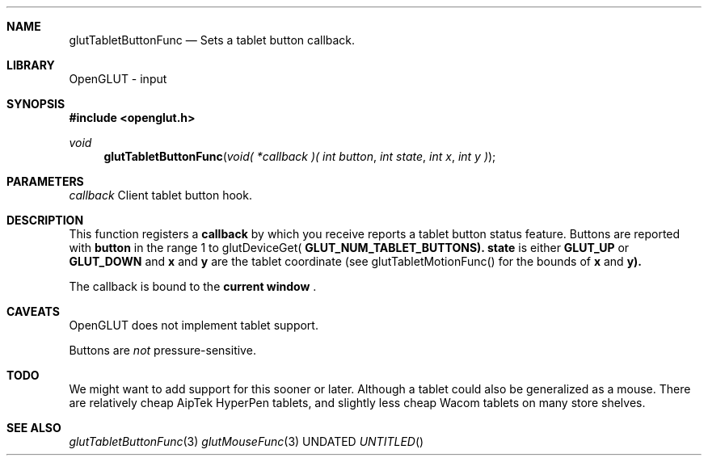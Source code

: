.\" Copyright 2004, the OpenGLUT contributors
.Dt GLUTTABLETBUTTONFUNC 3 LOCAL
.Dd
.Sh NAME
.Nm glutTabletButtonFunc
.Nd Sets a tablet button callback.
.Sh LIBRARY
OpenGLUT - input
.Sh SYNOPSIS
.In openglut.h
.Ft  void
.Fn glutTabletButtonFunc "void( *callback )( int button" "int state" "int x" "int y )"
.Sh PARAMETERS
.Pp
.Bf Em
 callback
.Ef
    Client tablet button hook.
.Sh DESCRIPTION
This function registers a 
.Bf Sy
 callback
.Ef
 by which you receive
reports a tablet button status feature.  Buttons are
reported with 
.Bf Sy
 button
.Ef
 in the range 1 to
glutDeviceGet(
.Bf Sy
 GLUT_NUM_TABLET_BUTTONS).
.Ef
  
.Bf Sy
 state
.Ef
 is either
.Bf Sy
 GLUT_UP
.Ef
 or 
.Bf Sy
 GLUT_DOWN
.Ef
 and 
.Bf Sy
 x
.Ef
 and 
.Bf Sy
 y
.Ef
 are the
tablet coordinate (see glutTabletMotionFunc() for the bounds
of 
.Bf Sy
 x
.Ef
 and 
.Bf Sy
 y).
.Ef
 
.Pp
The callback is bound to the 
.Bf Li
 current window
.Ef
 .
.Pp
.Sh CAVEATS
OpenGLUT does not implement tablet support.
.Pp
Buttons are 
.Bf Em
 not
.Ef
  pressure-sensitive.
.Pp
.Sh TODO
We might want to add support for this sooner or later. Although a tablet could also be generalized as a mouse. There are relatively cheap AipTek HyperPen tablets, and slightly less cheap Wacom tablets on many store shelves.
.Pp
.Sh SEE ALSO
.Xr glutTabletButtonFunc 3
.Xr glutMouseFunc 3
.fl
.sp 3
